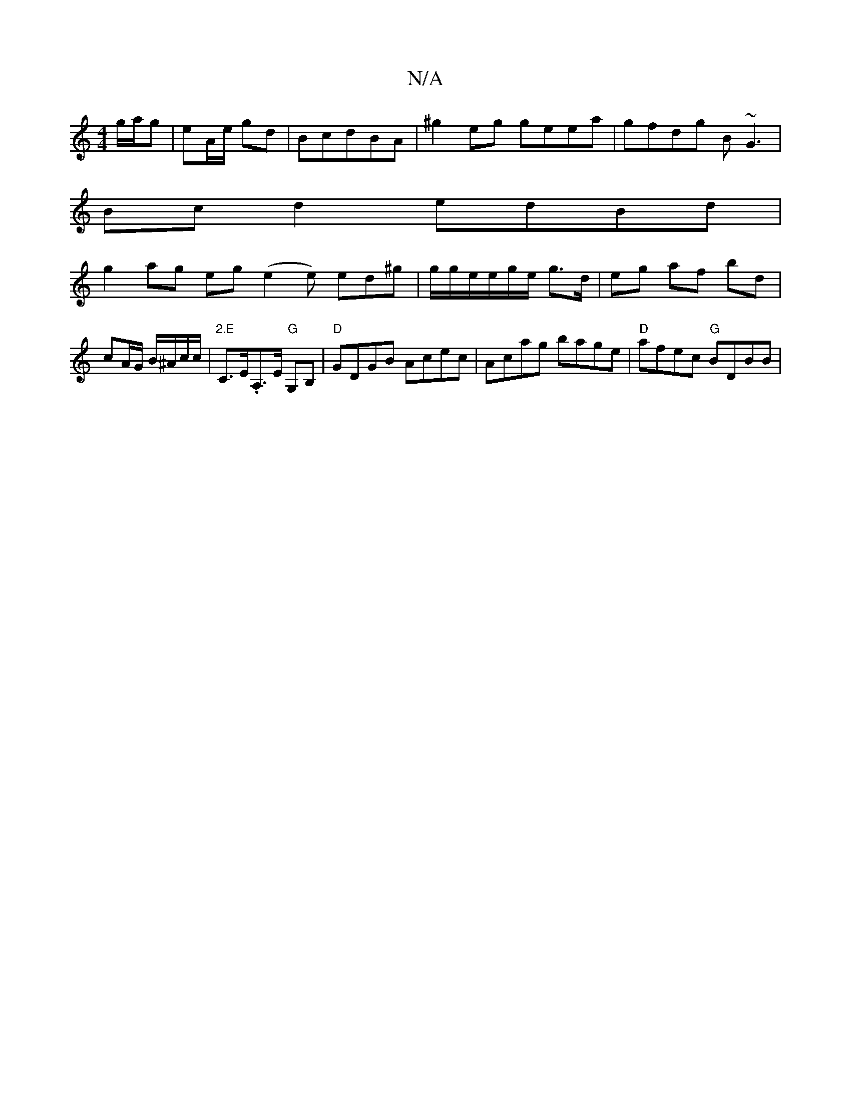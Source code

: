 X:1
T:N/A
M:4/4
R:N/A
K:Cmajor
 g/a/g | eA/e/ gd | BcdBA | ^g2 eg geea | gfdg B~G3 |
Bc d2 edBd |
g2 ag eg (e2 e) ed^g|g/g/e/e/g/e/ g>d | eg af bd | cA/G/ B/^A/c/c/ | "2.E"C>E.A,>E "G"G,B, | "D"GDGB Acec|Acag bage|"D"afec "G"BDBB |